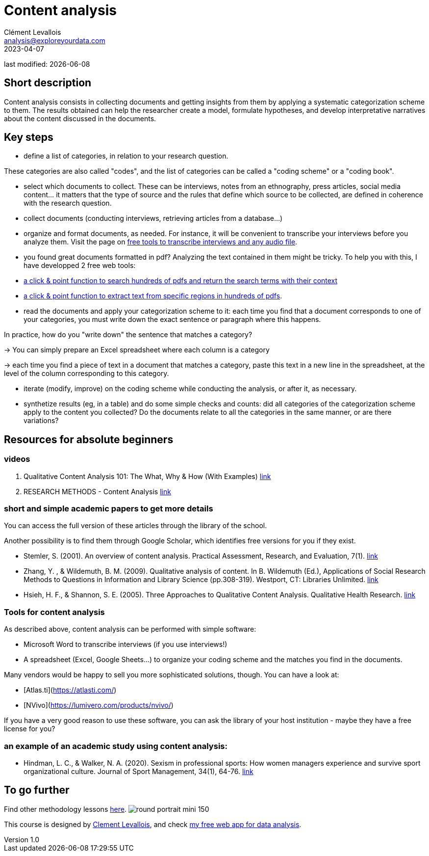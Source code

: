 = Content analysis
Clément Levallois <analysis@exploreyourdata.com>
2023-04-07

last modified: {docdate}

:icons: font
:iconsfont:   font-awesome
:revnumber: 1.0
:example-caption!:
:experimental:
:imagesdir: images

== Short description
Content analysis consists in collecting documents and getting insights from them by applying a systematic categorization scheme to them. The results obtained can help the researcher create a model, formulate hypotheses, and develop interpretative narratives about the content discussed in the documents.

== Key steps
- define a list of categories, in relation to your research question.

These categories are also called "codes", and the list of categories can be called a "coding scheme" or a "coding book".

- select which documents to collect. These can be interviews, notes from an ethnography, press articles, social media content... it matters that the type of source and the rules that define which source to be collected, are defined in coherence with the research question.
- collect documents (conducting interviews, retrieving articles from a database...)
//+
- organize and format documents, as needed. For instance, it will be convenient to transcribe your interviews before you analyze them. Visit the page on https://seinecle.github.io/methodology/generated-html/transcripts.html[free tools to transcribe interviews and any audio file].
//+
- you found great documents formatted in pdf? Analyzing the text contained in them might be tricky. To help you with this, I have developped 2 free web tools:

 - https://nocodefunctions.com/pdfmatcher/pdf_matcher_tool.html[a click & point function to search hundreds of pdfs and return the search terms with their context]
 - https://nocodefunctions.com/pdf_region_extractor/pdf_region_text_extractor_tool.html[a click & point function to extract text from specific regions in hundreds of pdfs].
 
//+
- read the documents and apply your categorization scheme to it: each time you find that a document corresponds to one of your categories, you must write down the exact sentence or paragraph where this happens.

In practice, how do you "write down" the sentence that matches a category?

//+
-> You can simply prepare an Excel spreadsheet where each column is a category

-> each time you find a piece of text in a document that matches a category, paste this text in a new line in the spreadsheet, at the level of the column corresponding to this category.

//+
- iterate (modify, improve) on the coding scheme while conducting the analysis, or after it, as necessary.
//+
- synthetize results (eg, in a table) and do some simple checks and counts: did all categories of the categorization scheme apply to the content you collected?
Do the documents relate to all the categories in the same manner, or are there variations?

== Resources for absolute beginners

=== videos
1. Qualitative Content Analysis 101: The What, Why & How (With Examples) https://www.youtube.com/watch?v=i_5Isz9t8Hc[link]
2. RESEARCH METHODS - Content Analysis https://youtu.be/UpN7itt97_M[link]

=== short and simple academic papers to get more details
You can access the full version of these articles through the library of the school.

Another possibility is to find them through Google Scholar, which identifies free versions for you if they exist.

//+
- Stemler, S. (2001). An overview of content analysis. Practical Assessment, Research, and Evaluation, 7(1). https://doi.org/10.7275/z6fm-2e34[link]
- Zhang, Y. , & Wildemuth, B. M. (2009). Qualitative analysis of content. In B. Wildemuth (Ed.), Applications of Social Research Methods to Questions in Information and Library Science (pp.308-319). Westport, CT: Libraries Unlimited. https://www.ischool.utexas.edu/~yanz/Content_analysis.pdf[link]

//+
- Hsieh, H. F., & Shannon, S. E. (2005). Three Approaches to Qualitative Content Analysis. Qualitative Health Research. https://psycnet.apa.org/doi/10.1177/1049732305276687[link]

=== Tools for content analysis
As described above, content analysis can be performed with simple software:

- Microsoft Word to transcribe interviews (if you use interviews!)
- A spreadsheet (Excel, Google Sheets...) to organize your coding scheme and the matches you find in the documents.

//+
Many vendors would be happy to sell you more sophisticated solutions, though. You can have a look at:

- [Atlas.ti](https://atlasti.com/)
- [NVivo](https://lumivero.com/products/nvivo/)

//+
If you have a very good reason to use these software, you can ask the library of your host institution - maybe they have a free license for you?

=== an example of an academic study using content analysis:
- Hindman, L. C., & Walker, N. A. (2020). Sexism in professional sports: How women managers experience and survive sport organizational culture. Journal of Sport Management, 34(1), 64-76. https://doi.org/10.1123/jsm.2018-0331[link]



== To go further

Find other methodology lessons https://seinecle.github.io/methodology/[here].
image:round_portrait_mini_150.png[align="center", role="right"]

This course is designed by https://www.twitter.com/seinecle[Clement Levallois], and check https://nocodefunctions.com[my free web app for data analysis].